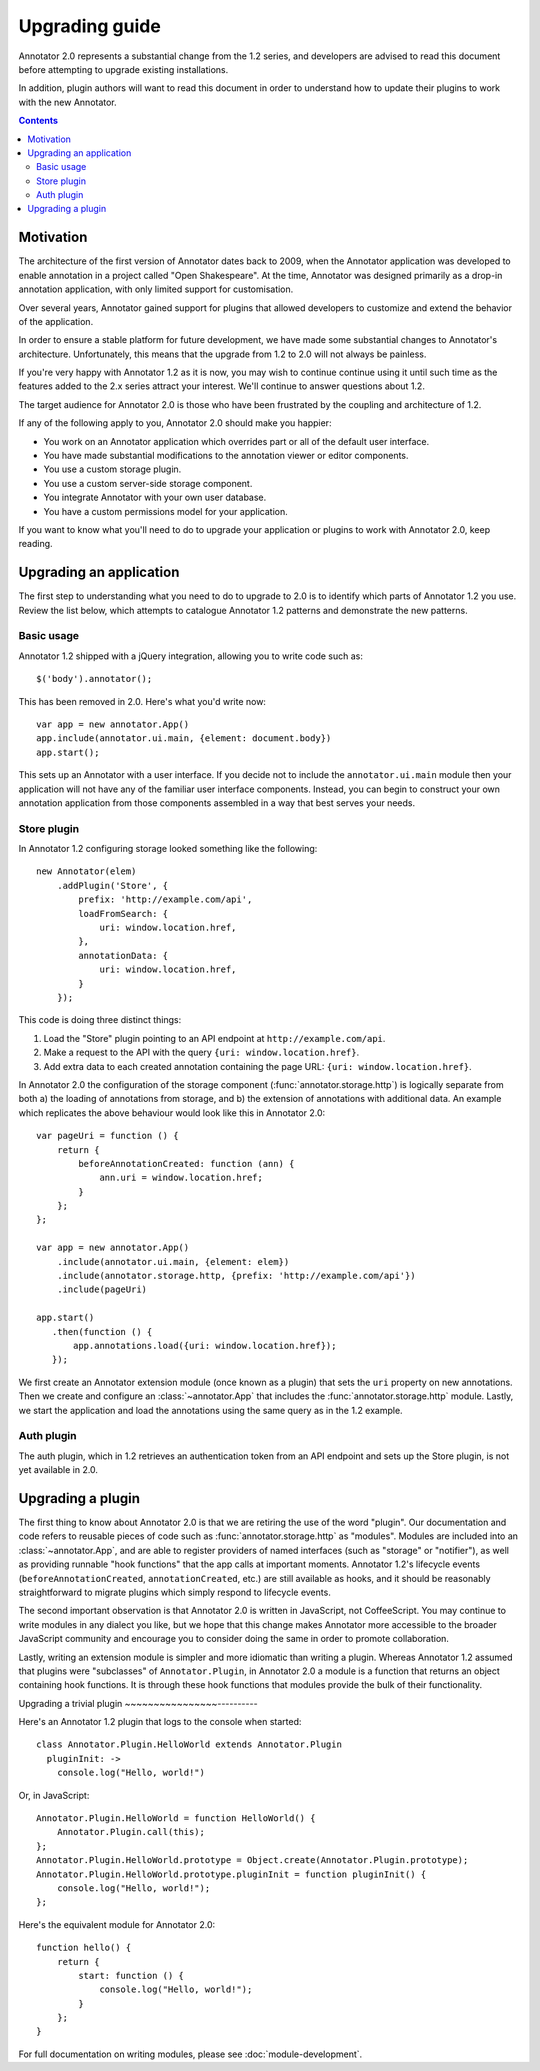 Upgrading guide
===============

Annotator 2.0 represents a substantial change from the 1.2 series, and
developers are advised to read this document before attempting to upgrade
existing installations.

In addition, plugin authors will want to read this document in order to
understand how to update their plugins to work with the new Annotator.

.. contents::


Motivation
----------

The architecture of the first version of Annotator dates back to 2009, when the
Annotator application was developed to enable annotation in a project called
"Open Shakespeare". At the time, Annotator was designed primarily as a drop-in
annotation application, with only limited support for customisation.

Over several years, Annotator gained support for plugins that allowed
developers to customize and extend the behavior of the application.

In order to ensure a stable platform for future development, we have made some
substantial changes to Annotator's architecture. Unfortunately, this means that
the upgrade from 1.2 to 2.0 will not always be painless.

If you're very happy with Annotator 1.2 as it is now, you may wish to continue
continue using it until such time as the features added to the 2.x series
attract your interest. We'll continue to answer questions about 1.2.

The target audience for Annotator 2.0 is those who have been frustrated by the
coupling and architecture of 1.2.

If any of the following apply to you, Annotator 2.0 should make you happier:

- You work on an Annotator application which overrides part or all of the
  default user interface.

- You have made substantial modifications to the annotation viewer or editor
  components.

- You use a custom storage plugin.

- You use a custom server-side storage component.

- You integrate Annotator with your own user database.

- You have a custom permissions model for your application.

If you want to know what you'll need to do to upgrade your application or
plugins to work with Annotator 2.0, keep reading.


Upgrading an application
------------------------

The first step to understanding what you need to do to upgrade to 2.0 is to
identify which parts of Annotator 1.2 you use. Review the list below, which
attempts to catalogue Annotator 1.2 patterns and demonstrate the new patterns.


Basic usage
~~~~~~~~~~~

Annotator 1.2 shipped with a jQuery integration, allowing you to write code such
as::

    $('body').annotator();

This has been removed in 2.0. Here's what you'd write now::

    var app = new annotator.App()
    app.include(annotator.ui.main, {element: document.body})
    app.start();

This sets up an Annotator with a user interface. If you decide not to include
the ``annotator.ui.main`` module then your application will not have any of
the familiar user interface components. Instead, you can begin to construct
your own annotation application from those components assembled in a way that
best serves your needs.


Store plugin
~~~~~~~~~~~~

In Annotator 1.2 configuring storage looked something like the following::

    new Annotator(elem)
        .addPlugin('Store', {
            prefix: 'http://example.com/api',
            loadFromSearch: {
                uri: window.location.href,
            },
            annotationData: {
                uri: window.location.href,
            }
        });

This code is doing three distinct things:

1. Load the "Store" plugin pointing to an API endpoint at
   ``http://example.com/api``.
2. Make a request to the API with the query ``{uri: window.location.href}``.
3. Add extra data to each created annotation containing the page URL: ``{uri:
   window.location.href}``.

In Annotator 2.0 the configuration of the storage component
(:func:`annotator.storage.http`) is logically separate from both a) the
loading of annotations from storage, and b) the extension of annotations with
additional data. An example which replicates the above behaviour would look like
this in Annotator 2.0::


    var pageUri = function () {
        return {
            beforeAnnotationCreated: function (ann) {
                ann.uri = window.location.href;
            }
        };
    };

    var app = new annotator.App()
        .include(annotator.ui.main, {element: elem})
        .include(annotator.storage.http, {prefix: 'http://example.com/api'})
        .include(pageUri)

    app.start()
       .then(function () {
           app.annotations.load({uri: window.location.href});
       });

We first create an Annotator extension module (once known as a plugin) that sets
the ``uri`` property on new annotations. Then we create and configure an
:class:`~annotator.App` that includes the :func:`annotator.storage.http` module.
Lastly, we start the application and load the annotations using the same query
as in the 1.2 example.


Auth plugin
~~~~~~~~~~~

The auth plugin, which in 1.2 retrieves an authentication token from an API
endpoint and sets up the Store plugin, is not yet available in 2.0.



Upgrading a plugin
------------------

The first thing to know about Annotator 2.0 is that we are retiring the use of
the word "plugin". Our documentation and code refers to reusable pieces of code
such as :func:`annotator.storage.http` as "modules". Modules are included into
an :class:`~annotator.App`, and are able to register providers of named
interfaces (such as "storage" or "notifier"), as well as providing runnable
"hook functions" that the app calls at important moments. Annotator 1.2's
lifecycle events (``beforeAnnotationCreated``, ``annotationCreated``, etc.) are
still available as hooks, and it should be reasonably straightforward to migrate
plugins which simply respond to lifecycle events.

The second important observation is that Annotator 2.0 is written in JavaScript,
not CoffeeScript. You may continue to write modules in any dialect you like,
but we hope that this change makes Annotator more accessible to the broader
JavaScript community and encourage you to consider doing the same in order to
promote collaboration.

Lastly, writing an extension module is simpler and more idiomatic than writing a
plugin. Whereas Annotator 1.2 assumed that plugins were "subclasses" of
``Annotator.Plugin``, in Annotator 2.0 a module is a function that returns an
object containing hook functions. It is through these hook functions that
modules provide the bulk of their functionality.

Upgrading a trivial plugin
~~~~~~~~~~~~~~~~----------

Here's an Annotator 1.2 plugin that logs to the console when started::

    class Annotator.Plugin.HelloWorld extends Annotator.Plugin
      pluginInit: ->
        console.log("Hello, world!")

Or, in JavaScript::

    Annotator.Plugin.HelloWorld = function HelloWorld() {
        Annotator.Plugin.call(this);
    };
    Annotator.Plugin.HelloWorld.prototype = Object.create(Annotator.Plugin.prototype);
    Annotator.Plugin.HelloWorld.prototype.pluginInit = function pluginInit() {
        console.log("Hello, world!");
    };

Here's the equivalent module for Annotator 2.0::

    function hello() {
        return {
            start: function () {
                console.log("Hello, world!");
            }
        };
    }

For full documentation on writing modules, please see :doc:`module-development`.
